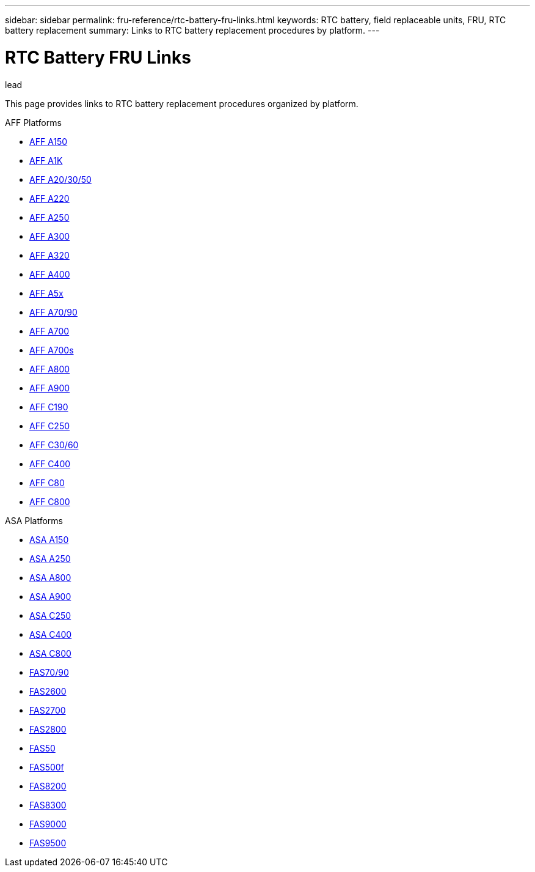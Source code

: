 ---
sidebar: sidebar
permalink: fru-reference/rtc-battery-fru-links.html
keywords: RTC battery, field replaceable units, FRU, RTC battery replacement
summary: Links to RTC battery replacement procedures by platform.
---

= RTC Battery FRU Links

.lead
This page provides links to RTC battery replacement procedures organized by platform.

[role="tabbed-block"]
====
.AFF Platforms
--
* link:..a150/rtc-battery-replace.html[AFF A150^]
* link:..a1k/rtc-battery-replace.html[AFF A1K^]
* link:..a20-30-50/rtc-battery-replace.html[AFF A20/30/50^]
* link:..a220/rtc-battery-replace.html[AFF A220^]
* link:..a250/rtc-battery-replace.html[AFF A250^]
* link:..a300/rtc-battery-replace.html[AFF A300^]
* link:..a320/rtc-battery-replace.html[AFF A320^]
* link:..a400/rtc-battery-replace.html[AFF A400^]
* link:..a5x/rtc-battery-replace.html[AFF A5x^]
* link:..a70-90/rtc-battery-replace.html[AFF A70/90^]
* link:..a700/rtc-battery-replace.html[AFF A700^]
* link:..a700s/rtc-battery-replace.html[AFF A700s^]
* link:..a800/rtc-battery-replace.html[AFF A800^]
* link:..a900/rtc-battery-replace.html[AFF A900^]
* link:..c190/rtc-battery-replace.html[AFF C190^]
* link:..c250/rtc-battery-replace.html[AFF C250^]
* link:..c30-60/rtc-battery-replace.html[AFF C30/60^]
* link:..c400/rtc-battery-replace.html[AFF C400^]
* link:..c80/rtc-battery-replace.html[AFF C80^]
* link:..c800/rtc-battery-replace.html[AFF C800^]
--

.ASA Platforms
* link:..asa150/rtc-battery-replace.html[ASA A150^]
* link:..asa250/rtc-battery-replace.html[ASA A250^]
* link:..asa800/rtc-battery-replace.html[ASA A800^]
* link:..asa900/rtc-battery-replace.html[ASA A900^]
* link:..asa-c250/rtc-battery-replace.html[ASA C250^]
* link:..asa-c400/rtc-battery-replace.html[ASA C400^]
* link:..asa-c800/rtc-battery-replace.html[ASA C800^]
--

.FAS Platforms
--
* link:..fas-70-90/rtc-battery-replace.html[FAS70/90^]
* link:..fas2600/rtc-battery-replace.html[FAS2600^]
* link:..fas2700/rtc-battery-replace.html[FAS2700^]
* link:..fas2800/rtc-battery-replace.html[FAS2800^]
* link:..fas50/rtc-battery-replace.html[FAS50^]
* link:..fas500f/rtc-battery-replace.html[FAS500f^]
* link:..fas8200/rtc-battery-replace.html[FAS8200^]
* link:..fas8300/rtc-battery-replace.html[FAS8300^]
* link:..fas9000/rtc-battery-replace.html[FAS9000^]
* link:..fas9500/rtc-battery-replace.html[FAS9500^]
--
====